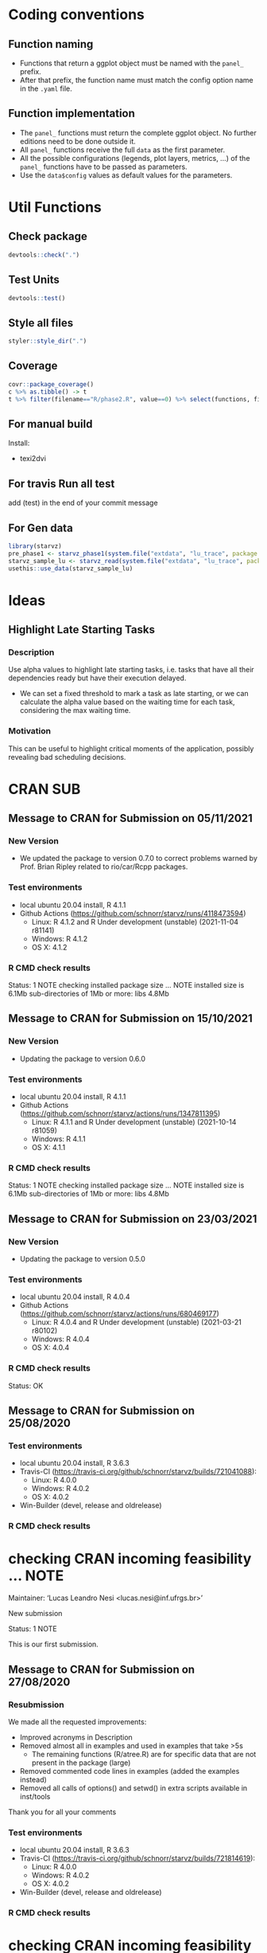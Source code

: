 #+STARTUP: overview indent
* Coding conventions
** Function naming
- Functions that return a ggplot object must be named with the
  =panel_= prefix.
- After that prefix, the function name must match the config option
  name in the =.yaml= file.

** Function implementation
- The =panel_= functions must return the complete ggplot object. No
  further editions need to be done outside it.
- All =panel_= functions receive the full =data= as the first parameter.
- All the possible configurations (legends, plot layers, metrics, ...)
  of the =panel_= functions have to be passed as parameters.
- Use the =data$config= values as default values for the parameters.

* Util Functions

** Check package
#+begin_src R
devtools::check(".")
#+end_src

** Test Units
#+begin_src R
devtools::test()
#+end_src

** Style all files
#+begin_src R
styler::style_dir(".")
#+end_src

** Coverage
#+begin_src R
covr::package_coverage()
c %>% as.tibble() -> t
t %>% filter(filename=="R/phase2.R", value==0) %>% select(functions, first_line, last_line) %>% data.frame()
#+end_src

** For manual build
Install:
- texi2dvi

** For travis Run all test
add (test) in the end of your commit message

** For Gen data
#+begin_src R
library(starvz)
pre_phase1 <- starvz_phase1(system.file("extdata", "lu_trace", package = "starvz"), lu_colors, state_filter=2, whichApplication="lu")
starvz_sample_lu <- starvz_read(system.file("extdata", "lu_trace", package = "starvz"), system.file("extdata", "config.yaml", package = "starvz"), selective=FALSE)
usethis::use_data(starvz_sample_lu)
#+end_src


* Ideas
** Highlight Late Starting Tasks
*** Description
Use alpha values to highlight late starting tasks, i.e. tasks that
have all their dependencies ready but have their execution delayed.

- We can set a fixed threshold to mark a task as late starting, or we
  can calculate the alpha value based on the waiting time for each
  task, considering the max waiting time.

*** Motivation
 This can be useful to highlight critical moments of the application,
 possibly revealing bad scheduling decisions.

* CRAN SUB
** Message to CRAN for Submission on 05/11/2021
*** New Version
- We updated the package to version 0.7.0 to correct problems warned
  by Prof. Brian Ripley related to rio/car/Rcpp packages.

*** Test environments
- local ubuntu 20.04 install, R 4.1.1
- Github Actions (https://github.com/schnorr/starvz/runs/4118473594)
  - Linux: R 4.1.2 and R Under development (unstable) (2021-11-04 r81141)
  - Windows: R 4.1.2
  - OS X: 4.1.2

*** R CMD check results
Status: 1 NOTE
checking installed package size ... NOTE
  installed size is  6.1Mb
  sub-directories of 1Mb or more:
    libs   4.8Mb

** Message to CRAN for Submission on 15/10/2021
*** New Version
- Updating the package to version 0.6.0

*** Test environments
- local ubuntu 20.04 install, R 4.1.1
- Github Actions (https://github.com/schnorr/starvz/actions/runs/1347811395)
  - Linux: R 4.1.1 and R Under development (unstable) (2021-10-14 r81059)
  - Windows: R 4.1.1
  - OS X: 4.1.1

*** R CMD check results
Status: 1 NOTE
checking installed package size ... NOTE
  installed size is  6.1Mb
  sub-directories of 1Mb or more:
    libs   4.8Mb

** Message to CRAN for Submission on 23/03/2021
*** New Version
- Updating the package to version 0.5.0

*** Test environments
- local ubuntu 20.04 install, R 4.0.4
- Github Actions (https://github.com/schnorr/starvz/actions/runs/680469177)
  - Linux: R 4.0.4 and R Under development (unstable) (2021-03-21 r80102)
  - Windows: R 4.0.4
  - OS X: 4.0.4

*** R CMD check results
Status: OK

** Message to CRAN for Submission on 25/08/2020
*** Test environments
- local ubuntu 20.04 install, R 3.6.3
- Travis-CI (https://travis-ci.org/github/schnorr/starvz/builds/721041088):
  - Linux: R 4.0.0
  - Windows: R 4.0.2
  - OS X: 4.0.2
- Win-Builder (devel, release and oldrelease)

*** R CMD check results

* checking CRAN incoming feasibility ... NOTE
Maintainer: ‘Lucas Leandro Nesi <lucas.nesi@inf.ufrgs.br>’

New submission

Status: 1 NOTE

This is our first submission.

** Message to CRAN for Submission on 27/08/2020

*** Resubmission
We made all the requested improvements:
 - Improved acronyms in Description
 - Removed almost all \dontrun in examples and used \donttest in examples that take >5s
   - The remaining \dontrun functions (R/atree.R) are for specific data that are not present in the package (large)
 - Removed commented code lines in examples (added the examples instead)
 - Removed all calls of options() and setwd() in extra scripts available in inst/tools

Thank you for all your comments

*** Test environments
- local ubuntu 20.04 install, R 3.6.3
- Travis-CI (https://travis-ci.org/github/schnorr/starvz/builds/721814619):
  - Linux: R 4.0.0
  - Windows: R 4.0.2
  - OS X: 4.0.2
- Win-Builder (devel, release and oldrelease)

*** R CMD check results

* checking CRAN incoming feasibility ... NOTE
Maintainer: ‘Lucas Leandro Nesi <lucas.nesi@inf.ufrgs.br>’

New submission

* checking for future file timestamps ... NOTE
unable to verify current time

Status: 2 NOTEs

This is a new package.
And it seems that http://worldclockapi.com/ is down.
